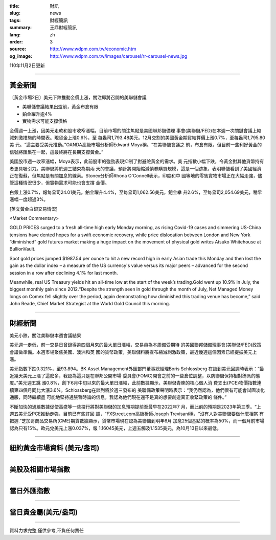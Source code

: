 :title: 財訊
:slug: news
:tags: 財經簡訊
:summary: 王鼎財經簡訊
:lang: zh
:order: 3
:source: http://www.wdpm.com.tw/economic.htm
:og_image: http://www.wdpm.com.tw/images/carousel/rr-carousel-news.jpg

110年11月2日更新

----

黃金新聞
++++++++

〔黃金市場2日〕美元下跌推動金價上漲，關注即將召開的美聯儲會議

* 美聯儲會議結果出爐前，黃金布倉有限
* 鉑金躍升逾4%
* 實物需求可能支撐價格

金價週一上漲，因美元走軟和股市收窄漲幅，目前市場的關注焦點是美國聯邦儲備理
事會(美聯儲/FED)在本週一次關鍵會議上縮減刺激措施的時間表。現貨金上漲0.6%，至
每盎司1,793.48美元。12月交割的美國黃金期貨結算價上漲0.7%，至每盎司1,795.80美
元。“這主要受美元推動。”OANDA高級市場分析師Edward Moya稱。“在美聯儲會議之
前，布倉有限，但目前一些利好黃金的信號將匯集在一起，這最終將在長期支撐黃金。”

美國股市週一收窄漲幅，Moya表示，此前股市的強勁表現抑制了對避險黃金的需求。美
元指數小幅下跌，令黃金對其他貨幣持有者更具吸引力。美聯儲將於週三結束為期兩
天的會議，預計將開始縮減債券購買規模，這是一個跡象，表明聯儲看到了美國經濟
正在復蘇，但焦點是有關加息的線索。Stonex分析師Rhona O'Connell表示，印度和中
國等地的零售實物市場正在大幅走強，儘管這種情況很少，但實物需求可能也會支撐
金價。

白銀上漲0.7%，報每盎司24.01美元。鉑金躍升4.4%，至每盎司1,062.56美元，鈀金攀
升2.6%，至每盎司2,054.69美元，稍早漲幅一度超過3%。






[英文黃金白銀交易情況]

<Market Commentary>

GOLD PRICES surged to a fresh all-time high early Monday morning, as 
rising Covid-19 cases and simmering US-China tensions have dented hopes 
for a swift economic recovery, while price dislocation between London and 
New York “diminished” gold futures market making a huge impact on the 
movement of physical gold writes Atsuko Whitehouse at BullionVault.
 
Spot gold prices jumped $1987.54 per ounce to hit a new record high in 
early Asian trade this Monday and then lost the gain as the dollar 
index – a measure of the US currency's value versus its major 
peers – advanced for the second session in a row after declining 4.1% 
for last month.
 
Meanwhile, real US Treasury yields hit an all-time low at the start of 
the week’s trading.Gold went up 10.9% in July, the biggest monthly gain 
since 2012.“Despite the strength seen in gold through the month of July, 
Net Managed Money longs on Comex fell slightly over the period, again 
demonstrating how diminished this trading venue has become,” said John 
Reade, Chief Market Strategist at the World Gold Council this morning.

----

財經新聞
++++++++
美元小跌，關注美聯儲本週會議結果

美元週一走低，前一交易日曾錄得逾四個月來的最大單日漲幅，交易員為本周備受期待
的美國聯邦儲備理事會(美聯儲/FED)政策會議做準備。本週市場聚焦美國、澳洲和英
國的貨幣政策，美聯儲料將宣布縮減刺激政策，最近幾週這個因素已經提振美元上漲。

美元指數下跌0.321%，至93.894。BK Asset Management外匯部門董事總經理Boris Schlossberg
在談到美元回調時表示：“最近幾天美元上漲了這麼多，我認為這只是在聯邦公開市場
委員會(FOMC)開會之前的一些倉位調整，以防聯儲保持相對鴿派的態度。”美元週五跳
漲0.8%，創下6月中旬以來的最大單日漲幅，此前數據顯示，美聯儲青睞的核心個人消
費支出(PCE)物價指數連續第四個月同比大漲3.6%。Schlossberg在談到將於週三發布的
美聯儲政策聲明時表示：“我仍然認為，他們很有可能會試圖淡化通脹，同時繼續盡
可能地堅持通脹暫時論的信息，我認為他們現在還不是真的想要創造真正收緊政策的
條件。”

不斷加快的通脹數據促使高盛等一些投行將對美聯儲的加息預期提前至最早在2022年7
月，而此前的預期是2023年第三季。“上週五美元受PCE推動走強，目前已有些許回
調，“FXStreet.com高級析師Joseph Trevisani稱，“沒有人對美聯儲要做什麼相當
有把握.”芝加哥商品交易所(CME)期貨數據顯示，貨幣市場現在認為美聯儲到明年6月
加息25個基點的概率為50%，而一個月前市場認為只有15%。歐元兌美元上漲0.037%，報
1.16045美元，上週五觸及1.1535美元，為10月13日以來最低。




            


----

紐約黃金市場資料 (美元/盎司)
++++++++++++++++++++++++++++

.. raw:: html

  <A HREF="http://www.kitco.com/connecting.html">
  <IMG SRC="http://www.kitconet.com/images/quotes_4b2.gif" BORDER="0" ALT="[Most Recent Quotes from www.kitco.com]">
  </A>

----

美股及相關市場指數
++++++++++++++++++

.. raw:: html

  <!-- TradingView Widget BEGIN -->
  <div class="tradingview-widget-container">
    <div class="tradingview-widget-container__widget"></div>
    <div class="tradingview-widget-copyright"><a href="https://tw.tradingview.com/markets/indices/" rel="noopener" target="_blank"><span class="blue-text">指數行情</span></a>由TradingView提供</div>
    <script type="text/javascript" src="https://s3.tradingview.com/external-embedding/embed-widget-market-quotes.js" async>
    {
    "title": "指數",
    "width": 770,
    "height": 450,
    "locale": "zh_TW",
    "symbolsGroups": [
      {
        "name": "美國和加拿大",
        "symbols": [
          {
            "name": "FOREXCOM:SPXUSD",
            "displayName": "標準普爾500"
          },
          {
            "name": "FOREXCOM:NSXUSD",
            "displayName": "納斯達克100指數"
          },
          {
            "name": "CME_MINI:ES1!",
            "displayName": "E-迷你 標普指數期貨"
          },
          {
            "name": "INDEX:DXY",
            "displayName": "美元指數"
          },
          {
            "name": "FOREXCOM:DJI",
            "displayName": "道瓊斯 30"
          }
        ]
      },
      {
        "name": "歐洲",
        "symbols": [
          {
            "name": "INDEX:SX5E",
            "displayName": "歐元藍籌50"
          },
          {
            "name": "FOREXCOM:UKXGBP",
            "displayName": "富時100"
          },
          {
            "name": "INDEX:DEU30",
            "displayName": "德國DAX指數"
          },
          {
            "name": "INDEX:CAC40",
            "displayName": "法國 CAC 40 指數"
          },
          {
            "name": "INDEX:SMI"
          }
        ]
      },
      {
        "name": "亞太",
        "symbols": [
          {
            "name": "INDEX:NKY",
            "displayName": "日經225"
          },
          {
            "name": "INDEX:HSI",
            "displayName": "恆生"
          },
          {
            "name": "BSE:SENSEX",
            "displayName": "印度孟買指數"
          },
          {
            "name": "BSE:BSE500"
          },
          {
            "name": "INDEX:KSIC",
            "displayName": "韓國Kospi綜合指數"
          }
        ]
      }
    ],
    "colorTheme": "light"
  }
    </script>
  </div>
  <!-- TradingView Widget END -->

----

當日外匯指數
++++++++++++

.. raw:: html

  <!-- TradingView Widget BEGIN -->
  <div class="tradingview-widget-container">
    <div class="tradingview-widget-container__widget"></div>
    <div class="tradingview-widget-copyright"><a href="https://tw.tradingview.com/markets/currencies/forex-cross-rates/" rel="noopener" target="_blank"><span class="blue-text">外匯匯率</span></a>由TradingView提供</div>
    <script type="text/javascript" src="https://s3.tradingview.com/external-embedding/embed-widget-forex-cross-rates.js" async>
    {
    "width": "100%",
    "height": "100%",
    "currencies": [
      "EUR",
      "USD",
      "JPY",
      "GBP",
      "CNY",
      "TWD"
    ],
    "isTransparent": false,
    "colorTheme": "light",
    "locale": "zh_TW"
  }
    </script>
  </div>
  <!-- TradingView Widget END -->

----

當日貴金屬(美元/盎司)
+++++++++++++++++++++

.. raw:: html 

  <A HREF="http://www.kitco.com/connecting.html">
  <IMG SRC="http://www.kitconet.com/images/quotes_7a.gif" BORDER="0" ALT="[Most Recent Quotes from www.kitco.com]">
  </A>

----

資料力求完整,僅供參考,不負任何責任
